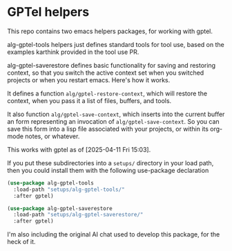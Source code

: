 * GPTel helpers

This repo contains two emacs helpers packages, for working with gptel.

alg-gptel-tools helpers just defines standard tools for tool use, based on the examples karthink provided in the tool use PR.

alg-gptel-saverestore defines basic functionality for saving and restoring context, so that you switch the active context set when you switched projects or when you restart emacs. Here's how it works.

It defines a function ~alg/gptel-restore-context~, which will restore the context, when you pass it a list of files, buffers, and tools.

It also function ~alg/gptel-save-context~, which inserts into the current buffer an form representing an invocation of ~alg/gptel-save-context~. So you can save this form into a lisp file associated with your projects, or within its org-mode notes, or whatever.

This works with gptel as of [2025-04-11 Fri 15:03].

If you put these subdirectories into a ~setups/~ directory in your load path, then you could install them with the following use-package declaration

#+begin_src lisp
(use-package alg-gptel-tools
  :load-path "setups/alg-gptel-tools/"
  :after gptel)

(use-package alg-gptel-saverestore
  :load-path "setups/alg-gptel-saverestore/"
  :after gptel)
#+end_src

I'm also including the original AI chat used to develop this package, for the heck of it.

